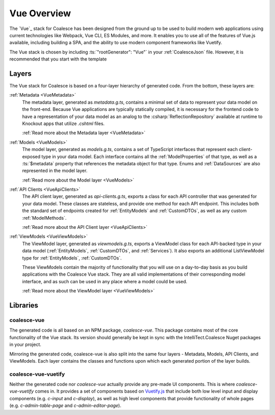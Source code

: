 
.. _VueOverview:

Vue Overview
=================

The `Vue`_ stack for Coalesce has been designed from the ground up to be used to build modern web applications using current technologies like Webpack, Vue CLI, ES Modules, and more. It enables you to use all of the features of Vue.js available, including building a SPA, and the ability to use modern component frameworks like Vuetify.

The Vue stack is chosen by including :ts:`"rootGenerator": "Vue"` in your :ref:`CoalesceJson` file. However, it is recommended that you start with the template

Layers
------

The Vue stack for Coalesce is based on a four-layer hierarchy of generated code. From the bottom, these layers are:

:ref:`Metadata <VueMetadata>`
    The metadata layer, generated as `metadata.g.ts`, contains a minimal set of data to represent your data model on the front-end. Because Vue applications are typically statically compiled, it is necessary for the frontend code to have a representation of your data model as an analog to the :csharp:`ReflectionRepository` available at runtime to Knockout apps that utilize `.cshtml` files.

    :ref:`Read more about the Metadata layer <VueMetadata>`

:ref:`Models <VueModels>`
    The model layer, generated as `models.g.ts`, contains a set of TypeScript interfaces that represent each client-exposed type in your data model. Each interface contains all the :ref:`ModelProperties` of that type, as well as a :ts:`$metadata` property that references the metadata object for that type. Enums and :ref:`DataSources` are also represented in the model layer.

    :ref:`Read more about the Model layer <VueModels>`

:ref:`API Clients <VueApiClients>`
    The API client layer, generated as `api-clients.g.ts`, exports a class for each API controller that was generated for your data model. These classes are stateless, and provide one method for each API endpoint. This includes both the standard set of endpoints created for :ref:`EntityModels` and :ref:`CustomDTOs`, as well as any custom :ref:`ModelMethods`.

    :ref:`Read more about the API Client layer <VueApiClients>`

:ref:`ViewModels <VueViewModels>`
    The ViewModel layer, generated as `viewmodels.g.ts`, exports a ViewModel class for each API-backed type in your data model (:ref:`EntityModels`, :ref:`CustomDTOs`, and :ref:`Services`). It also exports an additional ListViewModel type for :ref:`EntityModels`, :ref:`CustomDTOs`.

    These ViewModels contain the majority of functionality that you will use on a day-to-day basis as you build applications with the Coalesce Vue stack. They are all valid implementations of their corresponding model interface, and as such can be used in any place where a model could be used.

    :ref:`Read more about the ViewModel layer <VueViewModels>`

Libraries
---------

coalesce-vue
............

.. image:: https://img.shields.io/npm/v/coalesce-vue/dev
   :target: https://www.npmjs.com/package/coalesce-vue

The generated code is all based on an NPM package, `coalesce-vue`. This package contains most of the core functionality of the Vue stack.  Its version should generally be kept in sync with the IntelliTect.Coalesce Nuget packages in your project.

Mirroring the generated code, coalesce-vue is also split into the same four layers - Metadata, Models, API Clients, and ViewModels. Each layer contains the classes and functions upon which each generated portion of the layer builds.


coalesce-vue-vuetify
....................

.. image:: https://img.shields.io/npm/v/coalesce-vue-vuetify/dev
   :target: https://www.npmjs.com/package/coalesce-vue-vuetify

Neither the generated code nor `coalesce-vue` actually provide any pre-made UI components. This is where `coalesce-vue-vuetify` comes in. It provides a set of components based on `Vuetify.js <https://vuetifyjs.com/>`_ that include both low level input and display components (e.g. `c-input` and `c-display`), as well as high level components that provide functionality of whole pages (e.g. `c-admin-table-page` and `c-admin-editor-page`).